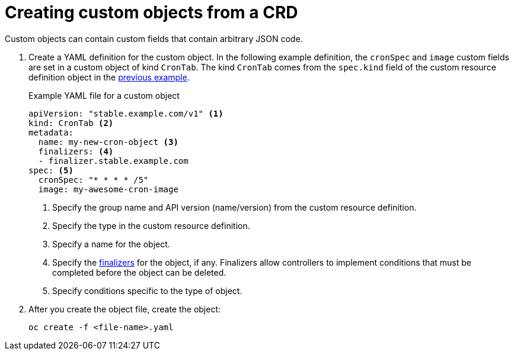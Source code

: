 ////
create a custom object from a CRD

Module included in the following assemblies:

* admin_guide/custom_resource_definitions.adoc
* dev_guide/creating_crd_objects.adoc
////

[id='create-crd-obj-{context}']
= Creating custom objects from a CRD

ifeval::["{context}" == "admin-guide-custom-resources"]
After you create the custom resource definition object, you can create
custom objects that use its specification.
endif::[] 

Custom objects can contain custom
fields that contain arbitrary JSON code.

. Create a YAML definition for the custom object. In the following example 
definition, the `cronSpec` and `image` custom fields are set in a custom object 
of kind `CronTab`. The kind `CronTab` comes from the `spec.kind` field of the
custom resource definition object in the link:create_crd.adoc[previous example].
+
.Example YAML file for a custom object

[source,yaml]
----
apiVersion: "stable.example.com/v1" <1>
kind: CronTab <2>
metadata:
  name: my-new-cron-object <3>
  finalizers: <4>
  - finalizer.stable.example.com 
spec: <5>
  cronSpec: "* * * * /5"
  image: my-awesome-cron-image
----
+
<1> Specify the group name and API version (name/version) from the custom resource definition.
<2> Specify the type in the custom resource definition.
<3> Specify a name for the object.
<4> Specify the link:https://kubernetes.io/docs/tasks/access-kubernetes-api/extend-api-custom-resource-definitions/#finalizers[finalizers] for the object, if any. Finalizers allow controllers to implement
conditions that must be completed before the object can be deleted.
<5> Specify conditions specific to the type of object.

. After you create the object file, create the object:
+
----
oc create -f <file-name>.yaml
----
